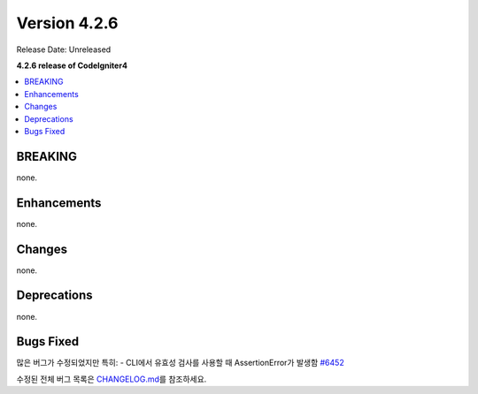 Version 4.2.6
#############

Release Date: Unreleased

**4.2.6 release of CodeIgniter4**

.. contents::
    :local:
    :depth: 2

BREAKING
********

none.

Enhancements
************

none.

Changes
*******

none.

Deprecations
************

none.

Bugs Fixed
**********

많은 버그가 수정되었지만 특히:
- CLI에서 유효성 검사를 사용할 때 AssertionError가 발생함 `#6452 <https://github.com/codeigniter4/CodeIgniter4/pull/6452>`_

수정된 전체 버그 목록은 `CHANGELOG.md <https://github.com/codeigniter4/CodeIgniter4/blob/develop/CHANGELOG.md>`_\ 를 참조하세요.
